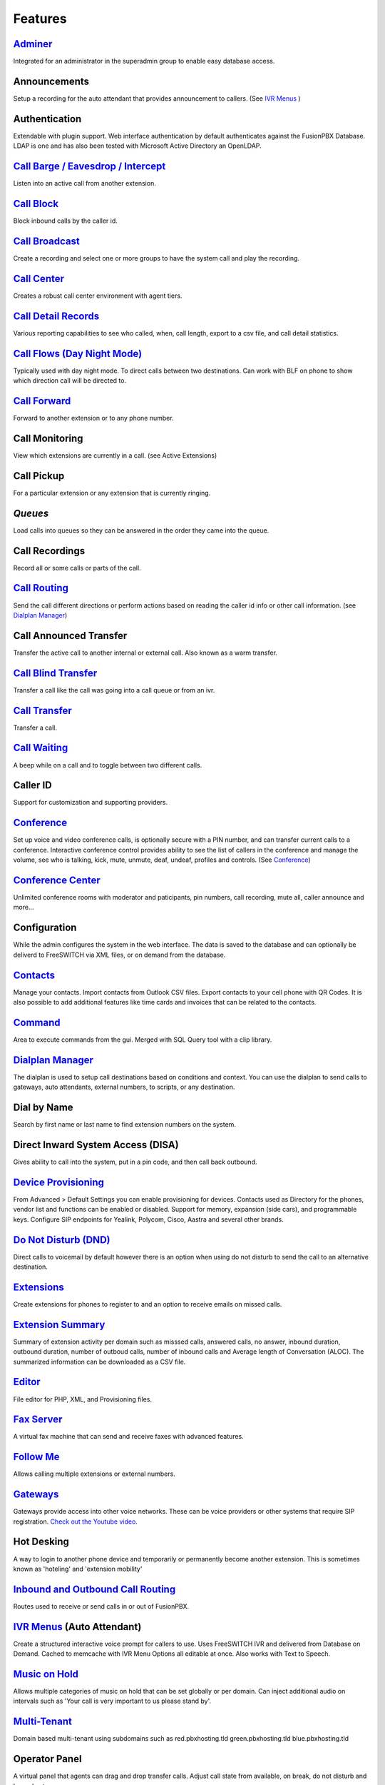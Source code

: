 **********
Features
**********

`Adminer`_
-----------

Integrated for an administrator in the superadmin group to enable easy database access.

Announcements
---------------

Setup a recording for the auto attendant that provides announcement to callers. (See `IVR Menus`_ )

Authentication
----------------

Extendable with plugin support. Web interface authentication by default authenticates against the FusionPBX Database. LDAP is one and has also been tested with Microsoft Active Directory an OpenLDAP.

`Call Barge / Eavesdrop / Intercept`_
----------------------------------------

Listen into an active call from another extension.

`Call Block`_
---------------

Block inbound calls by the caller id.

`Call Broadcast`_
-------------------

Create a recording and select one or more groups to have the system call and play the recording.

`Call Center`_
---------------

Creates a robust call center environment with agent tiers.

`Call Detail Records`_
------------------------

Various reporting capabilities to see who called, when, call length, export to a csv file, and call detail statistics.

`Call Flows (Day Night Mode)`_ 
---------------------

Typically used with day night mode. To direct calls between two destinations. Can work with BLF on phone to show which direction call will be directed to.

`Call Forward`_
-----------------

Forward to another extension or to any phone number.

Call Monitoring
-----------------

View which extensions are currently in a call. (see Active Extensions)

Call Pickup
-------------

For a particular extension or any extension that is currently ringing.

`Queues`
--------------

Load calls into queues so they can be answered in the order they came into the queue.

Call Recordings
-----------------

Record all or some calls or parts of the call.

`Call Routing`_
----------------

Send the call different directions or perform actions based on reading the caller id info or other call information. (see `Dialplan Manager`_)

Call Announced Transfer
--------------------------------

Transfer the active call to another internal or external call.  Also known as a warm transfer.

`Call Blind Transfer`_
---------------------------

Transfer a call like the call was going into a call queue or from an ivr.

`Call Transfer`_
----------------------

Transfer a call.

`Call Waiting`_
---------------------

A beep while on a call and to toggle between two different calls.

Caller ID
------------------

Support for customization and supporting providers.

`Conference`_
---------------------

Set up voice and video conference calls, is optionally secure with a PIN number, and can transfer current calls to a conference.  Interactive conference control provides ability to see the list of callers in the conference and manage the volume, see who is talking, kick, mute, unmute, deaf, undeaf, profiles and controls. (See `Conference`_)

`Conference Center`_
-------------------------

Unlimited conference rooms with moderator and paticipants, pin numbers, call recording, mute all, caller announce and more...

Configuration
---------------------

While the admin configures the system in the web interface. The data is saved to the database and can optionally be deliverd to FreeSWITCH via XML files, or on demand from the database.

`Contacts`_
-------------

Manage your contacts. Import contacts from Outlook CSV files. Export contacts to your cell phone with QR Codes. It is also possible to add additional features like time cards and invoices that can be related to the contacts.

`Command`_
-----------

Area to execute commands from the gui. Merged with SQL Query tool with a clip library.

`Dialplan Manager`_
---------------------

The dialplan is used to setup call destinations based on conditions and context. You can use the dialplan to send calls to gateways, auto attendants, external numbers, to scripts, or any destination. 

Dial by Name
--------------------

Search by first name or last name to find extension numbers on the system.

Direct Inward System Access (DISA)
-------------------------------------------

Gives ability to call into the system, put in a pin code, and then call back outbound.

`Device Provisioning`_
------------------------

From Advanced > Default Settings you can enable provisioning for devices. Contacts used as Directory for the phones, vendor list and functions can be enabled or disabled. Support for memory, expansion (side cars), and programmable keys. Configure SIP endpoints for Yealink, Polycom, Cisco, Aastra and several other brands.

`Do Not Disturb (DND)`_
-------------------------

Direct calls to voicemail by default however there is an option when using do not disturb to send the call to an alternative destination.

`Extensions`_
-----------

Create extensions for phones to register to and an option to receive emails on missed calls.

`Extension Summary`_
-------------------

Summary of extension activity per domain such as misssed calls, answered calls, no answer, inbound duration, outbound duration, number of outboud calls, number of inbound calls and Average length of Conversation (ALOC). The summarized information can be downloaded as a CSV file.

`Editor`_
-----------

File editor for PHP, XML, and Provisioning files. 

`Fax Server`_
----------------

A virtual fax machine that can send and receive faxes with advanced features.

`Follow Me`_
------------

Allows calling multiple extensions or external numbers.

`Gateways`_
-------------

Gateways provide access into other voice networks. These can be voice providers or other systems that require SIP registration.  `Check out the Youtube video <https://youtu.be/YKOTACDYQ3A>`_.

Hot Desking
---------------

A way to login to another phone device and temporarily or permanently become another extension. This is sometimes known as 'hoteling' and 'extension mobility'

`Inbound and Outbound Call Routing`_
----------------------------------

Routes used to receive or send calls in or out of FusionPBX.

`IVR Menus`_ (Auto Attendant)
------------------------------

Create a structured interactive voice prompt for callers to use. Uses FreeSWITCH IVR and delivered from Database on Demand. Cached to memcache with IVR Menu Options all editable at once. Also works with Text to Speech.

`Music on Hold`_
------------------

Allows multiple categories of music on hold that can be set globally or per domain. Can inject additional audio on intervals such as 'Your call is very important to us please stand by'.

`Multi-Tenant`_
--------------------------------------------

Domain based multi-tenant using subdomains such as red.pbxhosting.tld green.pbxhosting.tld blue.pbxhosting.tld

Operator Panel
---------------

A virtual panel that agents can drag and drop transfer calls. Adjust call state from available, on break, do not disturb and logged out. 

Paging
--------

Page another extension with or without password

`Parking`_
---------

Send a call to an unused "park" extension.  The caller listens to music on hold until another extension connects to the call.

`Phrases`_
-----------

Using xml handler and xml from file system you can string together multiple voice files.

`Provider Setup`_
----------------

`Re-branding and Customize`_
-----------------------------

FusionPBX has unprecedented customizability which can be used to meet your needs or the needs of your customers. Customizable themes, menu, dialplan, and Hundreds of Default Settings to control the theme.

`Recordings`_
----------------

Create and manage personalized recordings.

`Ring Groups`_
-------------------

Make one extension ring several extensions and an option to receive emails on missed calls.

`Scalable and Redundant`_
--------------------

Can be configured for multi-master database replication, file replication. FusionPBX, Database, and FreeSWITCH can be distributed across multiple servers for large enterprise scale systems.

`Time Conditions`_
--------------------

A extension that can be timed to route calls based on domain select, global option, move to other domains, and holiday presets.

`User and Group Management`_
------------------------------

Edit, change or add users of all permission levels.

`Voicemail`_
-----------

Has ability to copy voicemails for other voicemail boxes when receiving a voicemail. Additional features include voicemail to email and voicemail IVR. Forward add intro, check box for multi-delete.


Voicemail to Email
-------------------

Have voicemails sent to email.

`Voicemail Transcription`_
---------------------------

Converts voicemails to text.


`WebRTC`_
----------

Make and receive video calls with a web browser.


Additional Features
-------------------

This is not a comprehensive set of features. A complete list would be many times larger. More will be added as time permits.


.. _IVR Menus: http://docs.fusionpbx.com/en/latest/applications/ivr.html
.. _Inbound and Outbound Call Routing: http://docs.fusionpbx.com/en/latest/dialplans.html
.. _Call Broadcast: http://docs.fusionpbx.com/en/latest/applications/call_broadcast.html
.. _Extensions: http://docs.fusionpbx.com/en/latest/accounts/extensions.html
.. _Call Flows (Day Night Mode): /en/latest/applications/call_flows.html
.. _Follow Me: /en/latest/applications/follow_me.html
.. _Call Block: http://docs.fusionpbx.com/en/latest/applications/call_block.html
.. _Call Barge / Eavesdrop / Intercept: /en/latest/additional_information/feature_codes.html
.. _Call Center: /en/latest/applications/call_center.html
.. _Call Transfer: /en/latest/additional_information/feature_codes.html
.. _Call Blind Transfer: /en/latest/additional_information/feature_codes.html
.. _Call Waiting: /en/latest/additional_information/feature_codes.html
.. _Call Detail Records: http://docs.fusionpbx.com/en/latest/applications/call_detail_record.html
.. _Call Forward: /en/latest/applications/call_routing.html
.. _Call Flows: http://docs.fusionpbx.com/en/latest
.. _Call Routing: /en/latest/applications/call_routing.html
.. _Contacts: /en/latest/applications/contacts.html
.. _Adminer: /en/latest/advanced/adminer.html
.. _Command: /en/latest/advanced/command.html
.. _Conference: http://docs.fusionpbx.com/en/latest/applications/conference.html
.. _Contact Manager: http://docs.fusionpbx.com/en/latest
.. _Device Provisioning: /en/latest/applications/provision.html
.. _Provider Setup: /en/latest/accounts/providers.html
.. _Dialplan Manager: http://docs.fusionpbx.com/en/latest/dialplan/dialplan_manager.html
.. _Do Not Disturb (DND): /en/latest/accounts/call_routing.html
.. _Editor: /en/latest/advanced/editors.html
.. _Extension Summary: /en/latest/status/extension_summary.html
.. _Active Extensions: http://docs.fusionpbx.com/en/latest
.. _Hot Desking: /en/latest/accounts/hot_desking.html
.. _Multi-Tenant: /en/latest/advanced/domains.html
.. _Music on Hold: /en/latest/applications/music_on_hold.html
.. _Phrases: /en/latest/applications/phrases.html
.. _Queues: /en/latest/applications/queues.html
.. _Recordings: http://docs.fusionpbx.com/en/latest/applications/recordings.html
.. _Active Calls: http://docs.fusionpbx.com/en/latest
.. _Conference Center: http://docs.fusionpbx.com/en/latest/applications/conference_center.html
.. _Fax Server: http://docs.fusionpbx.com/en/latest/applications/fax_server.html
.. _Gateways: http://docs.fusionpbx.com/en/latest/gateway/gateway1.html
.. _Time Conditions: http://docs.fusionpbx.com/en/latest/applications/time_conditions.html
.. _Ring Groups: http://docs.fusionpbx.com/en/latest/applications/ring_groups.html
.. _Recordings: http://docs.fusionpbx.com/en/latest/applications/recordings.html
.. _Voicemail: /en/latest/applications/voicemail.html
.. _Voicemail Transcription: /en/latest/applications/voicemail.html#voicemail-transcription
.. _and lots more...: http://docs.fusionpbx.com/en/latest/features/features.html
.. _Scalable and Redundant: https://fusionpbx.com/app/www/training_detail.php
.. _User and Group Management: http://docs.fusionpbx.com/en/latest/advanced/group_manager.html
.. _Parking: /en/latest/features/parking.html
.. _Re-branding and Customize: http://fusionpbx.com/support.php
.. _WebRTC: /en/latest/applications_optional/webrtc.html


